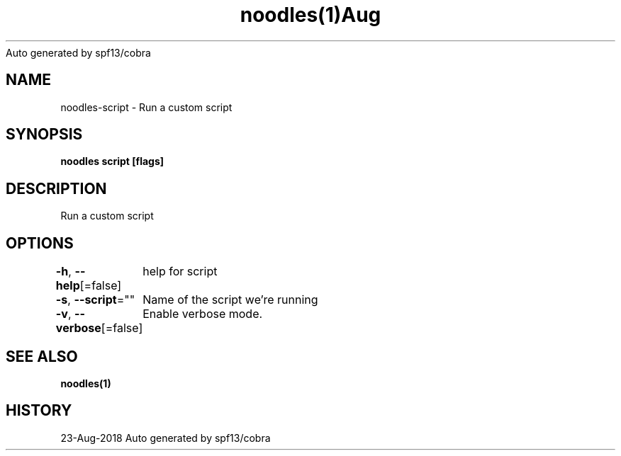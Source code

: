 .nh
.TH noodles(1)Aug 2018
Auto generated by spf13/cobra

.SH NAME
.PP
noodles\-script \- Run a custom script


.SH SYNOPSIS
.PP
\fBnoodles script [flags]\fP


.SH DESCRIPTION
.PP
Run a custom script


.SH OPTIONS
.PP
\fB\-h\fP, \fB\-\-help\fP[=false]
	help for script

.PP
\fB\-s\fP, \fB\-\-script\fP=""
	Name of the script we're running

.PP
\fB\-v\fP, \fB\-\-verbose\fP[=false]
	Enable verbose mode.


.SH SEE ALSO
.PP
\fBnoodles(1)\fP


.SH HISTORY
.PP
23\-Aug\-2018 Auto generated by spf13/cobra

